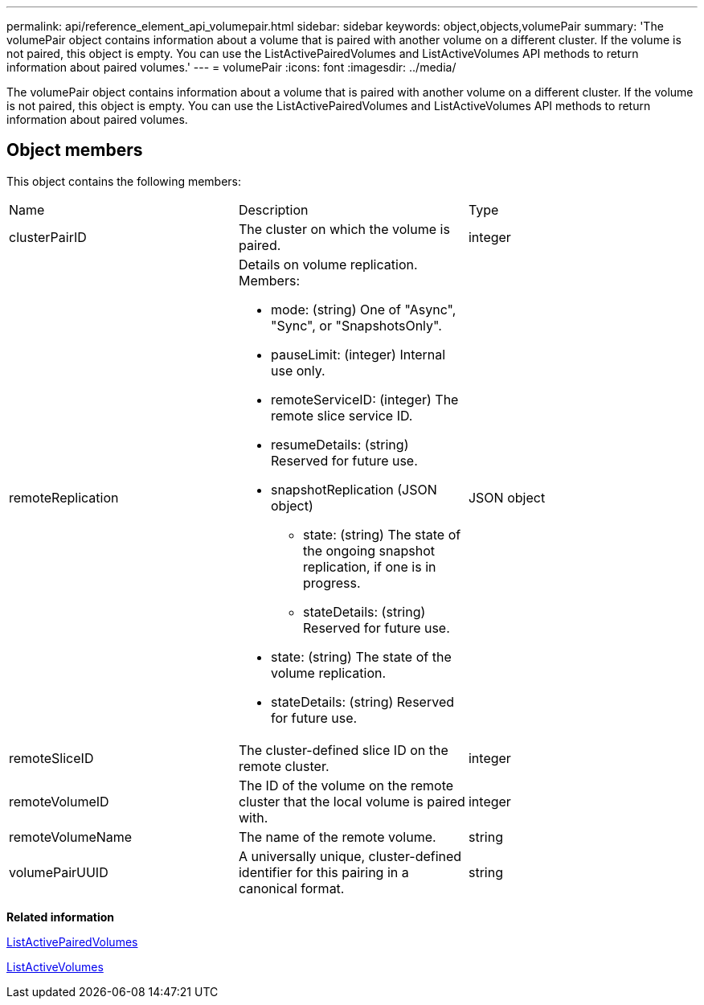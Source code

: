---
permalink: api/reference_element_api_volumepair.html
sidebar: sidebar
keywords: object,objects,volumePair
summary: 'The volumePair object contains information about a volume that is paired with another volume on a different cluster. If the volume is not paired, this object is empty. You can use the ListActivePairedVolumes and ListActiveVolumes API methods to return information about paired volumes.'
---
= volumePair
:icons: font
:imagesdir: ../media/

[.lead]
The volumePair object contains information about a volume that is paired with another volume on a different cluster. If the volume is not paired, this object is empty. You can use the ListActivePairedVolumes and ListActiveVolumes API methods to return information about paired volumes.

== Object members

This object contains the following members:

|===
| Name| Description| Type
a|
clusterPairID
a|
The cluster on which the volume is paired.
a|
integer
a|
remoteReplication
a|
Details on volume replication. Members:

* mode: (string) One of "Async", "Sync", or "SnapshotsOnly".
* pauseLimit: (integer) Internal use only.
* remoteServiceID: (integer) The remote slice service ID.
* resumeDetails: (string) Reserved for future use.
* snapshotReplication (JSON object)
 ** state: (string) The state of the ongoing snapshot replication, if one is in progress.
 ** stateDetails: (string) Reserved for future use.
* state: (string) The state of the volume replication.
* stateDetails: (string) Reserved for future use.

a|
JSON object
a|
remoteSliceID
a|
The cluster-defined slice ID on the remote cluster.
a|
integer
a|
remoteVolumeID
a|
The ID of the volume on the remote cluster that the local volume is paired with.
a|
integer
a|
remoteVolumeName
a|
The name of the remote volume.
a|
string
a|
volumePairUUID
a|
A universally unique, cluster-defined identifier for this pairing in a canonical format.
a|
string
|===
*Related information*

xref:reference_element_api_listactivepairedvolumes.adoc[ListActivePairedVolumes]

xref:reference_element_api_listactivevolumes.adoc[ListActiveVolumes]
